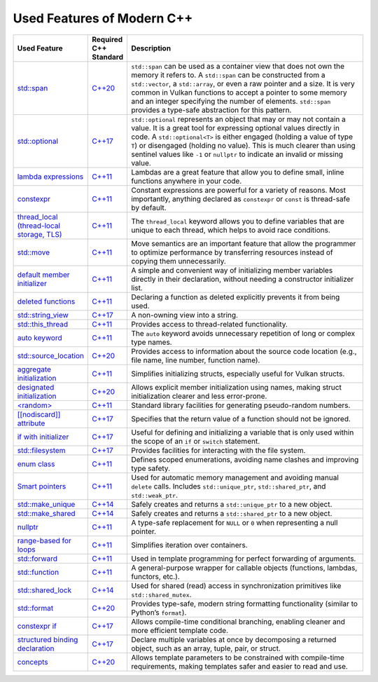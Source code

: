 Used Features of Modern C++
===========================

.. list-table::
   :header-rows: 1
   :widths: 20 10 70

   * - **Used Feature**
     - **Required C++ Standard**
     - **Description**

   * - `std::span <https://en.cppreference.com/w/cpp/container/span.html>`__
     - `C++20 <https://en.cppreference.com/w/cpp/20.html>`__
     - ``std::span`` can be used as a container view that does not own the memory it refers to. A ``std::span`` can be constructed from a ``std::vector``, a ``std::array``, or even a raw pointer and a size. It is very common in Vulkan functions to accept a pointer to some memory and an integer specifying the number of elements. ``std::span`` provides a type-safe abstraction for this pattern.

   * - `std::optional <https://en.cppreference.com/w/cpp/utility/optional.html>`__
     - `C++17 <https://en.cppreference.com/w/cpp/17.html>`__
     - ``std::optional`` represents an object that may or may not contain a value. It is a great tool for expressing optional values directly in code. A ``std::optional<T>`` is either engaged (holding a value of type ``T``) or disengaged (holding no value). This is much clearer than using sentinel values like ``-1`` or ``nullptr`` to indicate an invalid or missing value.

   * - `lambda expressions <https://en.cppreference.com/w/cpp/language/lambda.html>`__
     - `C++11 <https://en.cppreference.com/w/cpp/11.html>`__
     - Lambdas are a great feature that allow you to define small, inline functions anywhere in your code.

   * - `constexpr <https://en.cppreference.com/w/cpp/language/constexpr.html>`__
     - `C++11 <https://en.cppreference.com/w/cpp/11.html>`__
     - Constant expressions are powerful for a variety of reasons. Most importantly, anything declared as ``constexpr`` or ``const`` is thread-safe by default.

   * - `thread_local (thread-local storage, TLS) <https://en.cppreference.com/w/c/language/storage_class_specifiers.html>`__
     - `C++11 <https://en.cppreference.com/w/cpp/11.html>`__
     - The ``thread_local`` keyword allows you to define variables that are unique to each thread, which helps to avoid race conditions.

   * - `std::move <https://en.cppreference.com/w/cpp/utility/move.html>`__
     - `C++11 <https://en.cppreference.com/w/cpp/11.html>`__
     - Move semantics are an important feature that allow the programmer to optimize performance by transferring resources instead of copying them unnecessarily.

   * - `default member initializer <https://en.cppreference.com/w/cpp/language/data_members.html#Member_initialization>`__
     - `C++11 <https://en.cppreference.com/w/cpp/11.html>`__
     - A simple and convenient way of initializing member variables directly in their declaration, without needing a constructor initializer list.

   * - `deleted functions <https://en.cppreference.com/w/cpp/language/function.html#Deleted_functions>`__
     - `C++11 <https://en.cppreference.com/w/cpp/11.html>`__
     - Declaring a function as deleted explicitly prevents it from being used.

   * - `std::string_view <https://en.cppreference.com/w/cpp/string/basic_string_view.html>`__
     - `C++17 <https://en.cppreference.com/w/cpp/17.html>`__
     - A non-owning view into a string.

   * - `std::this_thread <https://en.cppreference.com/w/cpp/symbol_index/this_thread>`__
     - `C++11 <https://en.cppreference.com/w/cpp/11.html>`__
     - Provides access to thread-related functionality.

   * - `auto keyword <https://en.cppreference.com/w/cpp/keyword/auto.html>`__
     - `C++11 <https://en.cppreference.com/w/cpp/11.html>`__
     - The ``auto`` keyword avoids unnecessary repetition of long or complex type names.

   * - `std::source_location <https://en.cppreference.com/w/cpp/utility/source_location.html>`__
     - `C++20 <https://en.cppreference.com/w/cpp/20.html>`__
     - Provides access to information about the source code location (e.g., file name, line number, function name).

   * - `aggregate initialization <https://en.cppreference.com/w/cpp/language/aggregate_initialization.html>`__
     - `C++11 <https://en.cppreference.com/w/cpp/11.html>`__
     - Simplifies initializing structs, especially useful for Vulkan structs.

   * - `designated initialization <https://en.cppreference.com/w/cpp/language/aggregate_initialization.html#Designated_initializers>`__
     - `C++20 <https://en.cppreference.com/w/cpp/20.html>`__
     - Allows explicit member initialization using names, making struct initialization clearer and less error-prone.

   * - `<random> <https://en.cppreference.com/w/cpp/header/random.html>`__
     - `C++11 <https://en.cppreference.com/w/cpp/11.html>`__
     - Standard library facilities for generating pseudo-random numbers.

   * - `[[nodiscard]] attribute <https://en.cppreference.com/w/cpp/language/attributes/nodiscard>`__
     - `C++17 <https://en.cppreference.com/w/cpp/17.html>`__
     - Specifies that the return value of a function should not be ignored.

   * - `if with initializer <https://en.cppreference.com/w/cpp/language/if.html>`__
     - `C++17 <https://en.cppreference.com/w/cpp/17.html>`__
     - Useful for defining and initializing a variable that is only used within the scope of an ``if`` or ``switch`` statement.

   * - `std::filesystem <https://en.cppreference.com/w/cpp/filesystem.html>`__
     - `C++17 <https://en.cppreference.com/w/cpp/17.html>`__
     - Provides facilities for interacting with the file system.

   * - `enum class <https://en.cppreference.com/w/cpp/language/enum.html>`__
     - `C++11 <https://en.cppreference.com/w/cpp/11.html>`__
     - Defines scoped enumerations, avoiding name clashes and improving type safety.

   * - `Smart pointers <https://en.cppreference.com/w/cpp/memory.html#Smart_pointers>`__
     - `C++11 <https://en.cppreference.com/w/cpp/11.html>`__
     - Used for automatic memory management and avoiding manual ``delete`` calls. Includes ``std::unique_ptr``, ``std::shared_ptr``, and ``std::weak_ptr``.

   * - `std::make_unique <https://en.cppreference.com/w/cpp/memory/unique_ptr/make_unique>`__
     - `C++14 <https://en.cppreference.com/w/cpp/14.html>`__
     - Safely creates and returns a ``std::unique_ptr`` to a new object.

   * - `std::make_shared <https://en.cppreference.com/w/cpp/memory/shared_ptr/make_shared>`__
     - `C++14 <https://en.cppreference.com/w/cpp/14.html>`__
     - Safely creates and returns a ``std::shared_ptr`` to a new object.

   * - `nullptr <https://en.cppreference.com/w/cpp/language/nullptr.html>`__
     - `C++11 <https://en.cppreference.com/w/cpp/11.html>`__
     - A type-safe replacement for ``NULL`` or ``0`` when representing a null pointer.

   * - `range-based for loops <https://en.cppreference.com/w/cpp/language/range-for.html>`__
     - `C++11 <https://en.cppreference.com/w/cpp/11.html>`__
     - Simplifies iteration over containers.

   * - `std::forward <https://en.cppreference.com/w/cpp/utility/forward.html>`__
     - `C++11 <https://en.cppreference.com/w/cpp/11.html>`__
     - Used in template programming for perfect forwarding of arguments.

   * - `std::function <https://en.cppreference.com/w/cpp/utility/functional/function.html>`__
     - `C++11 <https://en.cppreference.com/w/cpp/11.html>`__
     - A general-purpose wrapper for callable objects (functions, lambdas, functors, etc.).

   * - `std::shared_lock <https://en.cppreference.com/w/cpp/thread/shared_lock.html>`__
     - `C++14 <https://en.cppreference.com/w/cpp/14.html>`__
     - Used for shared (read) access in synchronization primitives like ``std::shared_mutex``.

   * - `std::format <https://en.cppreference.com/w/cpp/utility/format/format.html>`__
     - `C++20 <https://en.cppreference.com/w/cpp/20.html>`__
     - Provides type-safe, modern string formatting functionality (similar to Python’s ``format``).

   * - `constexpr if <https://en.cppreference.com/w/cpp/language/if.html#Constexpr_if>`__
     - `C++17 <https://en.cppreference.com/w/cpp/17.html>`__
     - Allows compile-time conditional branching, enabling cleaner and more efficient template code.

   * - `structured binding declaration <https://en.cppreference.com/w/cpp/language/structured_binding.html>`__
     - `C++17 <https://en.cppreference.com/w/cpp/17.html>`__
     - Declare multiple variables at once by decomposing a returned object, such as an array, tuple, pair, or struct.

   * - `concepts <https://en.cppreference.com/w/cpp/language/constraints.html>`__
     - `C++20 <https://en.cppreference.com/w/cpp/20.html>`__
     - Allows template parameters to be constrained with compile-time requirements, making templates safer and easier to read and use.
